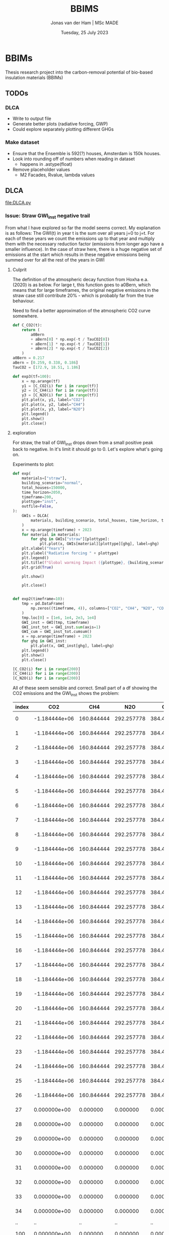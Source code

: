 #+TITLE: BBIMS
#+AUTHOR: Jonas van der Ham | MSc MADE
#+EMAIL: Jonasvdham@gmail.com
#+DATE: Tuesday, 25 July 2023
#+STARTUP: showall
#+PROPERTY: header-args :exports both :session bbims :cache no
:PROPERTIES:
#+OPTIONS: ^:nil
#+LATEX_COMPILER: xelatex
#+LATEX_CLASS: article
#+LATEX_CLASS_OPTIONS: [logo, color, author]
#+LATEX_HEADER: \insertauthor
#+LATEX_HEADER: \usepackage{minted}
#+LATEX_HEADER: \usepackage[style=ieee, citestyle=numeric-comp, isbn=false]{biblatex}
#+LATEX_HEADER: \addbibresource{~/made/bibliography/references.bib}
#+LATEX_HEADER: \setminted{bgcolor=WhiteSmoke}
#+OPTIONS: toc:nil
:END:

* BBIMs

Thesis research project into the carbon-removal potential of bio-based
insulation materials (BBIMs)

** TODOs

*** DLCA

- Write to output file
- Generate better plots (radiative forcing, GWP)
- Could explore separately plotting different GHGs

*** Make dataset

- Ensure that the Ensemble is 592(?) houses, Amsterdam is 150k houses.
- Look into rounding off of numbers when reading in dataset
  - happens in .astype(float)
- Remove placeholder values
  - M2 Facades, Rvalue, lambda values

** DLCA

[[file:DLCA.py]]

*** Issue: Straw GWI_inst negative trail

From what I have explored so far the model seems correct. My explanation is as
follows:
The GWI(t) in year t is the sum over all years j=0 to j=t. For each of these
years we count the emissions up to that year and multiply them with the
necessary reduction factor (emissions from longer ago have a smaller
influence).
In the case of straw here, there is a huge negative set of emissions at the
start which results in these negative emissions being summed over for all the
rest of the years in GWI

**** Culprit

The definition of the atmospheric decay function from Hoxha e.a. (2020) is as
below. For large t, this function goes to a0Bern, which means that for large
timeframes, the original negative emissions in the straw case still contribute
20% - which is probably far from the true behaviour.

Need to find a better approximation of the atmospheric CO2 curve somewhere.

#+begin_src python
def C_CO2(t):
    return (
        a0Bern
        + aBern[0] * np.exp(-t / TauCO2[0])
        + aBern[1] * np.exp(-t / TauCO2[1])
        + aBern[2] * np.exp(-t / TauCO2[2])
    )
a0Bern = 0.217
aBern = [0.259, 0.338, 0.186]
TauCO2 = [172.9, 18.51, 1.186]

def exp3(tf=100):
    x = np.arange(tf)
    y1 = [C_CO2(i) for i in range(tf)]
    y2 = [C_CH4(i) for i in range(tf)]
    y3 = [C_N2O(i) for i in range(tf)]
    plt.plot(x, y1, label="CO2")
    plt.plot(x, y2, label="CH4")
    plt.plot(x, y3, label="N2O")
    plt.legend()
    plt.show()
    plt.close()
#+end_src

**** exploration

For straw, the trail of GWI_inst drops down from a small positive peak back to
negative. In it's limit it should go to 0. Let's explore what's going on.

Experiments to plot:
  #+begin_src python
def exp(
    materials=["straw"],
    building_scenario="normal",
    total_houses=150000,
    time_horizon=2050,
    timeframe=200,
    plottype="inst",
    outfile=False,
):
    GWIs = DLCA(
        materials, building_scenario, total_houses, time_horizon, timeframe
    )
    x = np.arange(timeframe) + 2023
    for material in materials:
        for ghg in GWIs["straw"][plottype]:
            plt.plot(x, GWIs[material][plottype][ghg], label=ghg)
    plt.xlabel("Years")
    plt.ylabel("Radiative forcing " + plottype)
    plt.legend()
    plt.title(f"Global warming Impact ({plottype}, {building_scenario})")
    plt.grid(True)

    plt.show()

    plt.close()


def exp2(timeframe=10):
    tmp = pd.DataFrame(
        np.zeros((timeframe, 4)), columns=["CO2", "CH4", "N2O", "CO"]
    )
    tmp.loc[0] = [1e6, 1e4, 2e3, 1e4]
    GWI_inst = GWI(tmp, timeframe)
    GWI_inst_tot = GWI_inst.sum(axis=1)
    GWI_cum = GWI_inst_tot.cumsum()
    x = np.arange(timeframe) + 2023
    for ghg in GWI_inst:
        plt.plot(x, GWI_inst[ghg], label=ghg)
    plt.legend()
    plt.show()
    plt.close()
#+end_src

  #+begin_src python
[C_CO2(i) for i in range(200)]
[C_CH4(i) for i in range(200)]
[C_N2O(i) for i in range(200)]
#+end_src

All of these seem sensible and correct.
Small part of a df showing the CO2 emissions and the GWI_inst shows the
problem:

| index |           CO2 |        CH4 |        N2O |         CO |          inst |
|-------+---------------+------------+------------+------------+---------------|
|     0 | -1.184444e+06 | 160.844444 | 292.257778 | 384.421644 | -1.804726e-09 |
|     1 | -1.184444e+06 | 160.844444 | 292.257778 | 384.421644 | -3.423677e-09 |
|     2 | -1.184444e+06 | 160.844444 | 292.257778 | 384.421644 | -4.943615e-09 |
|     3 | -1.184444e+06 | 160.844444 | 292.257778 | 384.421644 | -6.402801e-09 |
|     4 | -1.184444e+06 | 160.844444 | 292.257778 | 384.421644 | -7.818577e-09 |
|     5 | -1.184444e+06 | 160.844444 | 292.257778 | 384.421644 | -9.199240e-09 |
|     6 | -1.184444e+06 | 160.844444 | 292.257778 | 384.421644 | -1.054915e-08 |
|     7 | -1.184444e+06 | 160.844444 | 292.257778 | 384.421644 | -1.187094e-08 |
|     8 | -1.184444e+06 | 160.844444 | 292.257778 | 384.421644 | -1.316644e-08 |
|     9 | -1.184444e+06 | 160.844444 | 292.257778 | 384.421644 | -1.443714e-08 |
|    10 | -1.184444e+06 | 160.844444 | 292.257778 | 384.421644 | -1.568429e-08 |
|    11 | -1.184444e+06 | 160.844444 | 292.257778 | 384.421644 | -1.690908e-08 |
|    12 | -1.184444e+06 | 160.844444 | 292.257778 | 384.421644 | -1.811256e-08 |
|    13 | -1.184444e+06 | 160.844444 | 292.257778 | 384.421644 | -1.929576e-08 |
|    14 | -1.184444e+06 | 160.844444 | 292.257778 | 384.421644 | -2.045962e-08 |
|    15 | -1.184444e+06 | 160.844444 | 292.257778 | 384.421644 | -2.160507e-08 |
|    16 | -1.184444e+06 | 160.844444 | 292.257778 | 384.421644 | -2.273296e-08 |
|    17 | -1.184444e+06 | 160.844444 | 292.257778 | 384.421644 | -2.384410e-08 |
|    18 | -1.184444e+06 | 160.844444 | 292.257778 | 384.421644 | -2.493927e-08 |
|    19 | -1.184444e+06 | 160.844444 | 292.257778 | 384.421644 | -2.601920e-08 |
|    20 | -1.184444e+06 | 160.844444 | 292.257778 | 384.421644 | -2.708460e-08 |
|    21 | -1.184444e+06 | 160.844444 | 292.257778 | 384.421644 | -2.813613e-08 |
|    22 | -1.184444e+06 | 160.844444 | 292.257778 | 384.421644 | -2.917441e-08 |
|    23 | -1.184444e+06 | 160.844444 | 292.257778 | 384.421644 | -3.020003e-08 |
|    24 | -1.184444e+06 | 160.844444 | 292.257778 | 384.421644 | -3.121358e-08 |
|    25 | -1.184444e+06 | 160.844444 | 292.257778 | 384.421644 | -3.221558e-08 |
|    26 | -1.184444e+06 | 160.844444 | 292.257778 | 384.421644 | -3.320654e-08 |
|    27 |  0.000000e+00 |   0.000000 |   0.000000 |   0.000000 | -3.238223e-08 |
|    28 |  0.000000e+00 |   0.000000 |   0.000000 |   0.000000 | -3.173359e-08 |
|    29 |  0.000000e+00 |   0.000000 |   0.000000 |   0.000000 | -3.117432e-08 |
|    30 |  0.000000e+00 |   0.000000 |   0.000000 |   0.000000 | -3.066655e-08 |
|    31 |  0.000000e+00 |   0.000000 |   0.000000 |   0.000000 | -3.019335e-08 |
|    32 |  0.000000e+00 |   0.000000 |   0.000000 |   0.000000 | -2.974678e-08 |
|    33 |  0.000000e+00 |   0.000000 |   0.000000 |   0.000000 | -2.932284e-08 |
|    34 |  0.000000e+00 |   0.000000 |   0.000000 |   0.000000 | -2.891925e-08 |
|    .. |            .. |         .. |         .. |         .. |            .. |
|   100 |  0.000000e+00 |   0.000000 |   0.000000 |   0.000000 |  5.505687e-09 |
|   101 |  0.000000e+00 |   0.000000 |   0.000000 |   0.000000 |  6.365927e-09 |
|   102 |  0.000000e+00 |   0.000000 |   0.000000 |   0.000000 |  5.406442e-09 |
|   103 |  0.000000e+00 |   0.000000 |   0.000000 |   0.000000 |  4.602033e-09 |
|   104 |  0.000000e+00 |   0.000000 |   0.000000 |   0.000000 |  3.890165e-09 |
|   105 |  0.000000e+00 |   0.000000 |   0.000000 |   0.000000 |  3.242107e-09 |
|   106 |  0.000000e+00 |   0.000000 |   0.000000 |   0.000000 |  2.643812e-09 |
|   107 |  0.000000e+00 |   0.000000 |   0.000000 |   0.000000 |  2.087670e-09 |
|   108 |  0.000000e+00 |   0.000000 |   0.000000 |   0.000000 |  1.568959e-09 |
|   109 |  0.000000e+00 |   0.000000 |   0.000000 |   0.000000 |  1.084302e-09 |
|   110 |  0.000000e+00 |   0.000000 |   0.000000 |   0.000000 |  6.310007e-10 |
|   111 |  0.000000e+00 |   0.000000 |   0.000000 |   0.000000 |  2.067378e-10 |
|   112 |  0.000000e+00 |   0.000000 |   0.000000 |   0.000000 | -1.905564e-10 |
|   113 |  0.000000e+00 |   0.000000 |   0.000000 |   0.000000 | -5.627677e-10 |
|   114 |  0.000000e+00 |   0.000000 |   0.000000 |   0.000000 | -9.116313e-10 |
|   115 |  0.000000e+00 |   0.000000 |   0.000000 |   0.000000 | -1.238751e-09 |
|   116 |  0.000000e+00 |   0.000000 |   0.000000 |   0.000000 | -1.545615e-09 |
|   117 |  0.000000e+00 |   0.000000 |   0.000000 |   0.000000 | -1.833600e-09 |
|   118 |  0.000000e+00 |   0.000000 |   0.000000 |   0.000000 | -2.103988e-09 |
|   119 |  0.000000e+00 |   0.000000 |   0.000000 |   0.000000 | -2.357967e-09 |
|   120 |  0.000000e+00 |   0.000000 |   0.000000 |   0.000000 | -2.596643e-09 |
|   121 |  0.000000e+00 |   0.000000 |   0.000000 |   0.000000 | -2.821040e-09 |
|   122 |  0.000000e+00 |   0.000000 |   0.000000 |   0.000000 | -3.032114e-09 |
|   123 |  0.000000e+00 |   0.000000 |   0.000000 |   0.000000 | -3.230751e-09 |
|   124 |  0.000000e+00 |   0.000000 |   0.000000 |   0.000000 | -3.417776e-09 |
|   125 |  0.000000e+00 |   0.000000 |   0.000000 |   0.000000 | -3.593955e-09 |
|   126 |  0.000000e+00 |   0.000000 |   0.000000 |   0.000000 | -3.760001e-09 |
|   127 |  0.000000e+00 |   0.000000 |   0.000000 |   0.000000 | -3.916580e-09 |
|   128 |  0.000000e+00 |   0.000000 |   0.000000 |   0.000000 | -4.064307e-09 |
|   129 |  0.000000e+00 |   0.000000 |   0.000000 |   0.000000 | -4.203759e-09 |
|   130 |  0.000000e+00 |   0.000000 |   0.000000 |   0.000000 | -4.335469e-09 |
|   131 |  0.000000e+00 |   0.000000 |   0.000000 |   0.000000 | -4.459937e-09 |
|   132 |  0.000000e+00 |   0.000000 |   0.000000 |   0.000000 | -4.577627e-09 |
|   133 |  0.000000e+00 |   0.000000 |   0.000000 |   0.000000 | -4.688972e-09 |
|   134 |  0.000000e+00 |   0.000000 |   0.000000 |   0.000000 | -4.794373e-09 |
|   135 |  0.000000e+00 |   0.000000 |   0.000000 |   0.000000 | -4.894208e-09 |
|   136 |  0.000000e+00 |   0.000000 |   0.000000 |   0.000000 | -4.988826e-09 |
|   137 |  0.000000e+00 |   0.000000 |   0.000000 |   0.000000 | -5.078554e-09 |
|   138 |  0.000000e+00 |   0.000000 |   0.000000 |   0.000000 | -5.163696e-09 |
|   139 |  0.000000e+00 |   0.000000 |   0.000000 |   0.000000 | -5.244536e-09 |
|   140 |  0.000000e+00 |   0.000000 |   0.000000 |   0.000000 | -5.321341e-09 |
|   141 |  0.000000e+00 |   0.000000 |   0.000000 |   0.000000 | -5.394356e-09 |
|   142 |  0.000000e+00 |   0.000000 |   0.000000 |   0.000000 | -5.463814e-09 |
|   143 |  0.000000e+00 |   0.000000 |   0.000000 |   0.000000 | -5.529929e-09 |
|   144 |  0.000000e+00 |   0.000000 |   0.000000 |   0.000000 | -5.592905e-09 |
|   145 |  0.000000e+00 |   0.000000 |   0.000000 |   0.000000 | -5.652928e-09 |
|   146 |  0.000000e+00 |   0.000000 |   0.000000 |   0.000000 | -5.710175e-09 |
|   147 |  0.000000e+00 |   0.000000 |   0.000000 |   0.000000 | -5.764810e-09 |
|   148 |  0.000000e+00 |   0.000000 |   0.000000 |   0.000000 | -5.816987e-09 |
|   149 |  0.000000e+00 |   0.000000 |   0.000000 |   0.000000 | -5.866850e-09 |
|   150 |  0.000000e+00 |   0.000000 |   0.000000 |   0.000000 | -5.914534e-09 |
|   151 |  0.000000e+00 |   0.000000 |   0.000000 |   0.000000 | -5.960164e-09 |
|   152 |  0.000000e+00 |   0.000000 |   0.000000 |   0.000000 | -6.003858e-09 |
|   153 |  0.000000e+00 |   0.000000 |   0.000000 |   0.000000 | -6.045727e-09 |
|   154 |  0.000000e+00 |   0.000000 |   0.000000 |   0.000000 | -6.085874e-09 |
|   155 |  0.000000e+00 |   0.000000 |   0.000000 |   0.000000 | -6.124395e-09 |
|   156 |  0.000000e+00 |   0.000000 |   0.000000 |   0.000000 | -6.161381e-09 |
|   157 |  0.000000e+00 |   0.000000 |   0.000000 |   0.000000 | -6.196918e-09 |
|   158 |  0.000000e+00 |   0.000000 |   0.000000 |   0.000000 | -6.231085e-09 |
|   159 |  0.000000e+00 |   0.000000 |   0.000000 |   0.000000 | -6.263955e-09 |
|   160 |  0.000000e+00 |   0.000000 |   0.000000 |   0.000000 | -6.295601e-09 |
|   161 |  0.000000e+00 |   0.000000 |   0.000000 |   0.000000 | -6.326087e-09 |
|   162 |  0.000000e+00 |   0.000000 |   0.000000 |   0.000000 | -6.355474e-09 |
|   163 |  0.000000e+00 |   0.000000 |   0.000000 |   0.000000 | -6.383821e-09 |
|   164 |  0.000000e+00 |   0.000000 |   0.000000 |   0.000000 | -6.411183e-09 |
|   165 |  0.000000e+00 |   0.000000 |   0.000000 |   0.000000 | -6.437610e-09 |
|   166 |  0.000000e+00 |   0.000000 |   0.000000 |   0.000000 | -6.463149e-09 |
|   167 |  0.000000e+00 |   0.000000 |   0.000000 |   0.000000 | -6.487847e-09 |
|   168 |  0.000000e+00 |   0.000000 |   0.000000 |   0.000000 | -6.511746e-09 |
|   169 |  0.000000e+00 |   0.000000 |   0.000000 |   0.000000 | -6.534884e-09 |
|   170 |  0.000000e+00 |   0.000000 |   0.000000 |   0.000000 | -6.557301e-09 |
|   171 |  0.000000e+00 |   0.000000 |   0.000000 |   0.000000 | -6.579031e-09 |
|   172 |  0.000000e+00 |   0.000000 |   0.000000 |   0.000000 | -6.600106e-09 |
|   173 |  0.000000e+00 |   0.000000 |   0.000000 |   0.000000 | -6.620560e-09 |
|   174 |  0.000000e+00 |   0.000000 |   0.000000 |   0.000000 | -6.640420e-09 |
|   175 |  0.000000e+00 |   0.000000 |   0.000000 |   0.000000 | -6.659715e-09 |
|   176 |  0.000000e+00 |   0.000000 |   0.000000 |   0.000000 | -6.678470e-09 |
|   177 |  0.000000e+00 |   0.000000 |   0.000000 |   0.000000 | -6.696710e-09 |
|   178 |  0.000000e+00 |   0.000000 |   0.000000 |   0.000000 | -6.714459e-09 |
|   179 |  0.000000e+00 |   0.000000 |   0.000000 |   0.000000 | -6.731738e-09 |
|   180 |  0.000000e+00 |   0.000000 |   0.000000 |   0.000000 | -6.748568e-09 |
|   181 |  0.000000e+00 |   0.000000 |   0.000000 |   0.000000 | -6.764969e-09 |
|   182 |  0.000000e+00 |   0.000000 |   0.000000 |   0.000000 | -6.780958e-09 |
|   183 |  0.000000e+00 |   0.000000 |   0.000000 |   0.000000 | -6.796553e-09 |
|   184 |  0.000000e+00 |   0.000000 |   0.000000 |   0.000000 | -6.811771e-09 |
|   185 |  0.000000e+00 |   0.000000 |   0.000000 |   0.000000 | -6.826626e-09 |
|   186 |  0.000000e+00 |   0.000000 |   0.000000 |   0.000000 | -6.841135e-09 |
|   187 |  0.000000e+00 |   0.000000 |   0.000000 |   0.000000 | -6.855309e-09 |
|   188 |  0.000000e+00 |   0.000000 |   0.000000 |   0.000000 | -6.869164e-09 |
|   189 |  0.000000e+00 |   0.000000 |   0.000000 |   0.000000 | -6.882710e-09 |
|   190 |  0.000000e+00 |   0.000000 |   0.000000 |   0.000000 | -6.895960e-09 |
|   191 |  0.000000e+00 |   0.000000 |   0.000000 |   0.000000 | -6.908924e-09 |
|   192 |  0.000000e+00 |   0.000000 |   0.000000 |   0.000000 | -6.921614e-09 |
|   193 |  0.000000e+00 |   0.000000 |   0.000000 |   0.000000 | -6.934039e-09 |
|   194 |  0.000000e+00 |   0.000000 |   0.000000 |   0.000000 | -6.946209e-09 |
|   195 |  0.000000e+00 |   0.000000 |   0.000000 |   0.000000 | -6.958133e-09 |
|   196 |  0.000000e+00 |   0.000000 |   0.000000 |   0.000000 | -6.969819e-09 |
|   197 |  0.000000e+00 |   0.000000 |   0.000000 |   0.000000 | -6.981275e-09 |
|   198 |  0.000000e+00 |   0.000000 |   0.000000 |   0.000000 | -6.992509e-09 |
|   199 |  0.000000e+00 |   0.000000 |   0.000000 |   0.000000 | -7.003529e-09 |

Even though there are no more emissions (negative nor positive), the radiative
forcing is going down to below zero - as if there were negative emissions.

Next step is to check if DCF works properly
  #+begin_src python
DCF(200)
#+end_src

** Make Dataset

[[file:make_dataset.py]]

*** EoL

**** Incineration

|-----+--------------+----------+----------+----------|
|     |          CO2 |      CH4 |      N2O |       CO |
|-----+--------------+----------+----------+----------|
|   0 |    25.627314 | 0.055009 | 0.099952 | 0.131472 |
|   1 | -1579.259733 | 0.000000 | 0.000000 | 0.000000 |
|   2 |     0.000000 | 0.000000 | 0.000000 | 0.000000 |
|   3 |     0.000000 | 0.000000 | 0.000000 | 0.000000 |
| ... |          ... |      ... |      ... |      ... |
|  49 |     0.000000 | 0.000000 | 0.000000 | 0.000000 |
|  50 |  1604.887047 | 0.055009 | 0.099952 | 0.131472 |
|  51 | -1579.259733 | 0.000000 | 0.000000 | 0.000000 |
|  52 |     0.000000 | 0.000000 | 0.000000 | 0.000000 |
| ... |          ... |      ... |      ... |      ... |
|  74 |     0.000000 | 0.000000 | 0.000000 | 0.000000 |
|  75 |  1579.259733 | 0.000000 | 0.000000 | 0.000000 |
|  76 |     0.000000 | 0.000000 | 0.000000 | 0.000000 |
| ... |          ... |      ... |      ... |      ... |
|  99 |     0.000000 | 0.000000 | 0.000000 | 0.000000 |
|-----+--------------+----------+----------+----------|


**** Anaerobic disgestation

|------+--------------+----------+----------+----------|
| year |          CO2 |      CH4 |      N2O |       CO |
|------+--------------+----------+----------+----------|
|    0 |    25.627314 | 0.055009 | 0.099952 | 0.131472 |
|    1 | -1579.259733 | 0.000000 | 0.000000 | 0.000000 |
|    2 |     0.000000 | 0.000000 | 0.000000 | 0.000000 |
|    3 |     0.000000 | 0.000000 | 0.000000 | 0.000000 |
|  ... |          ... |      ... |      ... |      ... |
|   49 |     0.000000 | 0.000000 | 0.000000 | 0.000000 |
|   50 |   309.835420 | 2.890776 | 0.139512 | 0.247459 |
|   51 | -1579.259733 | 0.000000 | 0.000000 | 0.000000 |
|   52 |     0.000000 | 0.000000 | 0.000000 | 0.000000 |
|  ... |          ... |      ... |      ... |      ... |
|   74 |     0.000000 | 0.000000 | 0.000000 | 0.000000 |
|   75 |   284.208107 | 2.835767 | 0.039560 | 0.115987 |
|   76 |     0.000000 | 0.000000 | 0.000000 | 0.000000 |
|  ... |          ... |      ... |      ... |      ... |
|   99 |     0.000000 | 0.000000 | 0.000000 | 0.000000 |
|------+--------------+----------+----------+----------|

*** CO2bio

Had previously removed this as all rotation periods were 1. If I take wood
fibre insulation back implement CO2bio like this:

  #+begin_src python
def CO2bio(material, insulation_per_year, timeframe):
    CO2bio_per_year = np.zeros(
        len(insulation_per_year) + MATERIALS[material]["rotation"]
    )
    for i, kg in enumerate(insulation_per_year):
        for j in range(MATERIALS[material]["rotation"]):
            CO2bio_per_year[i + j] += (
                kg
                * MATERIALS[material]["CO2bio"]
                / MATERIALS[material]["rotation"]
            )
    return CO2bio_per_year[:timeframe]
#+end_src

*** B/C/D

**** Module B

Model module B - replacement after functional lifetime.
  - In a dynamic model, module B should also be dynamic. I.e. start a whole new
    product lifecycle.
  - Can only be done after adding modules C & D

I can use copies of the dataset but only when I first have a dataset which for
each house models:
- construction
- waste spike after product lifetime
for each replacement.

Then at the end-of-life for the building add 1 more waste spike.

Example showing Edge case if building_lt % product_lt == 0:
- e.g. ceil(75 / 50) - 1 = 2  - 1 = 1 -> 1 replacement
- e.g. ceil(100 / 25) - 1 = 4 - 1 = 3 ->  3 replacements
- A replacement includes both module A and module C/D costs
- After building lifetime add EoL cost (only module C/D)


** Demo

housing scenarios
#+begin_src python
houses_per_year_slow(150000, 27)
houses_per_year_fast(150000, 27)
#+end_src

Large differences between cork / cellulose / stone wool
Francesco: cork is an 'anomaly' in the EcoInvent dataset, high production energy.
#+begin_src python
dataset = make_datasets()
dataset['cork']
dataset['stone wool']
dataset['cellulose']
#+end_src

Plotting them:
#+begin_src python
plot_GWI(['cork', 'cellulose', 'stone wool'], building_scenario='normal', plottype='inst')
plot_GWI(['cork', 'cellulose', 'stone wool'], building_scenario='normal', plottype='cum')
#+end_src

*** Plots

# Houses per year

#+begin_src python
def hpy(houses=150000, years=27, plottype="inst", outfile=False):
    if plottype == "inst":
        slow = houses_per_year_slow(houses, years)
        fast = houses_per_year_fast(houses, years)
        normal = [houses / years for i in range(years)]
        title = "Number of houses constructed per year"
        x = np.arange(years) + 2023
    else:
        slow = [(houses / (years ** 2)) * x ** 2 for x in range(years + 1)]
        fast = [(houses / (years ** 0.5)) * x ** 0.5 for x in range(years + 1)]
        normal = [i * houses / years for i in range(years + 1)]
        title = "Total number of houses constructed"
        x = np.arange(years + 1) + 2023
    plt.plot(x, slow, label="slow")
    plt.plot(x, fast, label="fast")
    plt.plot(x, normal, label="normal")
    plt.legend()
    plt.title(title)
    plt.grid(True)

    if outfile:
        plt.savefig(f"plots/houses_per_year.svg")
    else:
        plt.show()
    plt.close()

#+end_src
